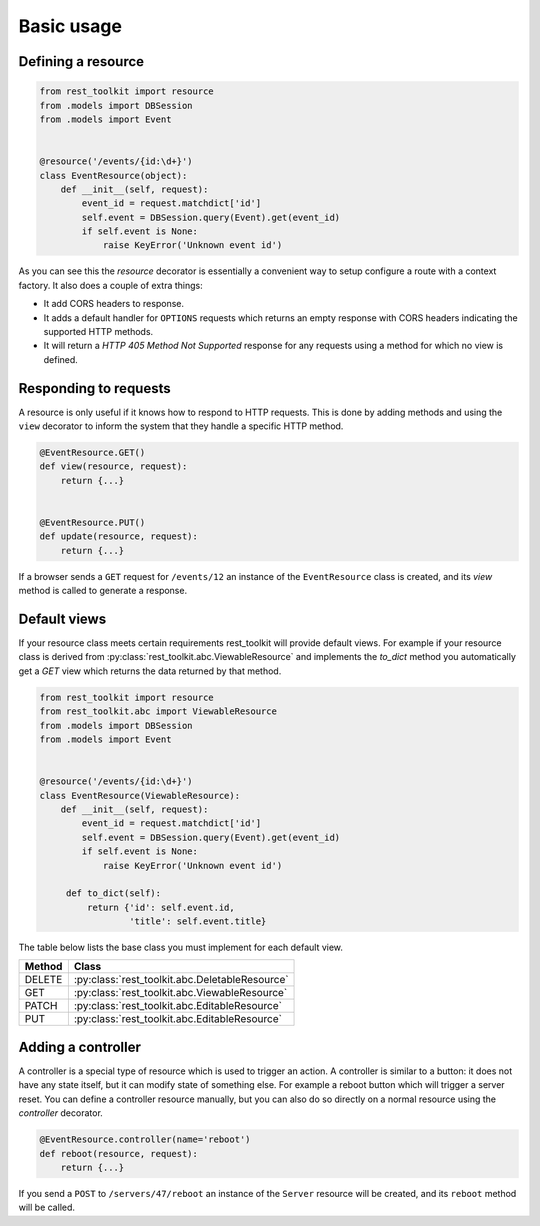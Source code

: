 Basic usage
===========

Defining a resource
-------------------

.. code-block:: python

   from rest_toolkit import resource
   from .models import DBSession
   from .models import Event
   
   
   @resource('/events/{id:\d+}')
   class EventResource(object):
       def __init__(self, request):
           event_id = request.matchdict['id']
           self.event = DBSession.query(Event).get(event_id)
           if self.event is None:
               raise KeyError('Unknown event id')

As you can see this the `resource` decorator is essentially a convenient way to
setup configure a route with a context factory. It also does a couple of extra
things:

* It add CORS headers to response.
* It adds a default handler for ``OPTIONS`` requests which returns an empty
  response with CORS headers indicating the supported HTTP methods.
* It will return a `HTTP 405 Method Not Supported` response for any requests
  using a method for which no view is defined.


Responding to requests
----------------------

A resource is only useful if it knows how to respond to HTTP requests. This
is done by adding methods and using the ``view`` decorator to inform the system
that they handle a specific HTTP method.

.. code-block:: python

   @EventResource.GET()
   def view(resource, request):
       return {...}
   
   
   @EventResource.PUT()
   def update(resource, request):
       return {...}

If a browser sends a ``GET`` request for ``/events/12`` an instance of the
``EventResource`` class is created, and its `view` method is called to
generate a response.


Default views
-------------

If your resource class meets certain requirements rest_toolkit will provide
default views. For example if your resource class is derived from
:py:class:`rest_toolkit.abc.ViewableResource` and implements the `to_dict`
method you automatically get a `GET` view which returns the data returned
by that method.

.. code-block:: python

   from rest_toolkit import resource
   from rest_toolkit.abc import ViewableResource
   from .models import DBSession
   from .models import Event
   
   
   @resource('/events/{id:\d+}')
   class EventResource(ViewableResource):
       def __init__(self, request):
           event_id = request.matchdict['id']
           self.event = DBSession.query(Event).get(event_id)
           if self.event is None:
               raise KeyError('Unknown event id')

        def to_dict(self):
            return {'id': self.event.id,
                    'title': self.event.title}

The table below lists the base class you must implement for each
default view.

+--------+------------------------------------------------+
| Method | Class                                          |
+========+================================================+
| DELETE | :py:class:`rest_toolkit.abc.DeletableResource` |
+--------+------------------------------------------------+
| GET    | :py:class:`rest_toolkit.abc.ViewableResource`  |
+--------+------------------------------------------------+
| PATCH  | :py:class:`rest_toolkit.abc.EditableResource`  |
+--------+------------------------------------------------+
| PUT    | :py:class:`rest_toolkit.abc.EditableResource`  |
+--------+------------------------------------------------+


Adding a controller
-------------------

A controller is a special type of resource which is used to trigger an action.
A controller is similar to a button: it does not have any state itself, but it
can modify state of something else. For example a reboot button which will
trigger a server reset. You can define a controller resource manually, but
you can also do so directly on a normal resource using the `controller`
decorator.


.. code-block:: python

   @EventResource.controller(name='reboot')
   def reboot(resource, request):
       return {...}

If you send a ``POST`` to ``/servers/47/reboot`` an instance of the ``Server``
resource will be created, and its ``reboot`` method will be called.
